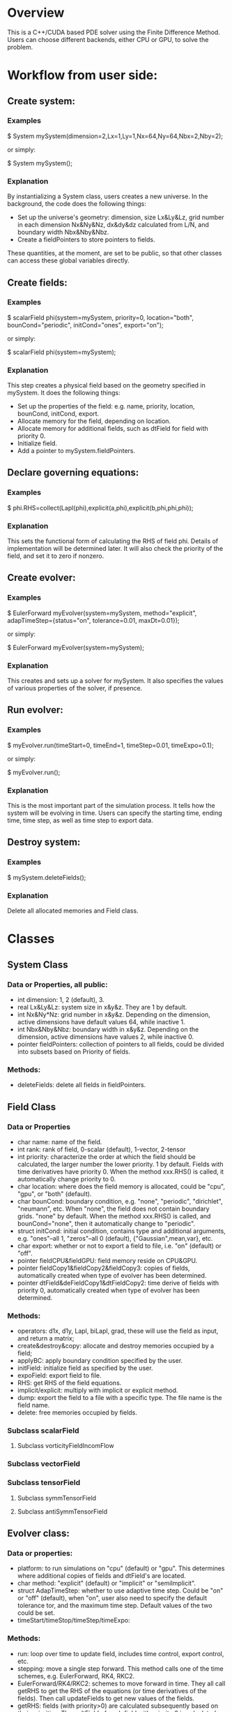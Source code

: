* Overview
  This is a C++/CUDA based PDE solver using the Finite Difference Method. Users can choose different backends, either CPU or GPU, to solve the problem.
* Workflow from user side:
** Create system:
*** Examples
    $ System mySystem(dimension=2,Lx=1,Ly=1,Nx=64,Ny=64,Nbx=2,Nby=2);
     
    or simply:
     
    $ System mySystem();
*** Explanation
    By instantializing a System class, users creates a new universe. In the background, the code does the following things:
    + Set up the universe's geometry: dimension, size Lx&Ly&Lz, grid number in each dimension Nx&Ny&Nz, dx&dy&dz calculated from L/N, and boundary width Nbx&Nby&Nbz.
    + Create a fieldPointers to store pointers to fields.
      
    These quantities, at the moment, are set to be public, so that other classes can access these global variables directly.
** Create fields:
*** Examples
    $ scalarField phi(system=mySystem, priority=0, location="both", bounCond="periodic", initCond="ones", export="on");

    or simply:

    $ scalarField phi(system=mySystem);
*** Explanation
    This step creates a physical field based on the geometry specified in mySystem. It does the following things:
    + Set up the properties of the field: e.g. name, priority, location, bounCond, initCond, export.
    + Allocate memory for the field, depending on location.
    + Allocate memory for additional fields, such as dtField for field with priority 0.
    + Initialize field.
    + Add a pointer to mySystem.fieldPointers.
** Declare governing equations:
*** Examples   
    $ phi.RHS=collect(Lapl(phi),explicit(a,phi),explicit(b,phi,phi,phi));
*** Explanation
    This sets the functional form of calculating the RHS of field phi. Details of implementation will be determined later. It will also check the priority of the field, and set it to zero if nonzero.
** Create evolver:
*** Examples
    $ EulerForward myEvolver(system=mySystem, method="explicit", adapTimeStep={status="on", tolerance=0.01, maxDt=0.01});

    or simply:

    $ EulerForward myEvolver(system=mySystem);
*** Explanation
    This creates and sets up a solver for mySystem. It also specifies the values of various properties of the solver, if presence.
** Run evolver:
*** Examples   
    $ myEvolver.run(timeStart=0, timeEnd=1, timeStep=0.01, timeExpo=0.1);

    or simply:

    $ myEvolver.run();
*** Explanation
    This is the most important part of the simulation process. It tells how the system will be evolving in time. Users can specify the starting time, ending time, time step, as well as time step to export data.
** Destroy system:
*** Examples   
    $ mySystem.deleteFields();
*** Explanation
    Delete all allocated memories and Field class.
  
* Classes
** System Class
*** Data or Properties, all public:
    + int dimension: 1, 2 (default), 3.
    + real Lx&Ly&Lz: system size in x&y&z. They are 1 by default.
    + int Nx&Ny*Nz: grid number in x&y&z. Depending on the dimension, active dimensions have default values 64, while inactive 1.
    + int Nbx&Nby&Nbz: boundary width in x&y&z. Depending on the dimension, active dimensions have values 2, while inactive 0.
    + pointer fieldPointers: collection of pointers to all fields, could be divided into subsets based on Priority of fields.
*** Methods:
    + deleteFields: delete all fields in fieldPointers.
** Field Class
*** Data or Properties
    + char name: name of the field.
    + int rank: rank of field, 0-scalar (default), 1-vector, 2-tensor
    + int priority: characterize the order at which the field should be calculated, the larger number the lower priority. 1 by default. Fields with time derivatives have priority 0. When the method xxx.RHS() is called, it automatically change priority to 0.
    + char location: where does the field memory is allocated, could be "cpu", "gpu", or "both" (default).
    + char bounCond: boundary condition, e.g. "none", "periodic", "dirichlet", "neumann", etc. When "none", the field does not contain boundary grids. "none" by default. When the method xxx.RHS() is called, and bounCond="none", then it automatically change to "periodic".
    + struct initCond: initial condition, contains type and additional arguments, e.g. "ones"--all 1, "zeros"--all 0 (default), {"Gaussian",mean,var}, etc.
    + char export: whether or not to export a field to file, i.e. "on" (default) or "off".
    + pointer fieldCPU&fieldGPU: field memory reside on CPU&GPU.
    + pointer fieldCopy1&fieldCopy2&fieldCopy3: copies of fields, automatically created when type of evolver has been determined.
    + pointer dtField&deFieldCopy1&dtFieldCopy2: time derive of fields with priority 0, automatically created when type of evolver has been determined.
*** Methods:
    + operators: d1x, d1y, Lapl, biLapl, grad, these will use the field as input, and return a matrix;
    + create&destroy&copy: allocate and destroy memories occupied by a field;
    + applyBC: apply boundary condition specified by the user.
    + initField: initialize field as specified by the user.
    + expoField: export field to file.
    + RHS: get RHS of the field equations.
    + implicit/explicit: multiply with implicit or explicit method.
    + dump: export the field to a file with a specific type. The file name is the field name.
    + delete: free memories occupied by fields.
*** Subclass scalarField
**** Subclass vorticityFieldIncomFlow      
*** Subclass vectorField
*** Subclass tensorField
**** Subclass symmTensorField
     
**** Subclass antiSymmTensorField
** Evolver class:
*** Data or properties:
    + platform: to run simulations on "cpu" (default) or "gpu". This determines where additional copies of fields and dtField's are located.
    + char method: "explicit" (default) or "implicit" or "semiImplicit".
    + struct AdapTimeStep: whether to use adaptive time step. Could be "on" or "off" (default), when "on", user also need to specify the default tolerance tor, and the maximum time step. Default values of the two could be set.
    + timeStart/timeStop/timeStep/timeExpo:
*** Methods:
    + run: loop over time to update field, includes time control, export control, etc.
    + stepping: move a single step forward. This method calls one of the time schemes, e.g. EulerForward, RK4, RKC2.
    + EulerForward/RK4/RKC2: schemes to move forward in time. They all call getRHS to get the RHS of the equations (or time derivatives of the fields). Then call updateFields to get new values of the fields.
    + getRHS: fields (with priority>0) are calculated subsequently based on their priorities. Then, dtField of each field with priority 0 is calculated. We will need to use fieldPointers to find all fields.
    + updateFields: takes three arguments: 1-a copy of a field, 2-a copy of a field, 3-a copy of dtField. The specific arguments are determined by the time scheme.
    + dumpFields: create a folder named the current time, then export fields with export="on" into the folder.
    + checkMemory: check whether the fields are located at the right place compatible to the platform value. If not, copy the fields to the right memory.
    + getTimeStep: get new time step if adapTimeStep="on".
*** Subcalss: EulerForward
*** Subclass: PredictorCorrector    
*** Subclass: RK3/RK4/RKC    
** Utility Class: other useful functions
*** Vector3     
